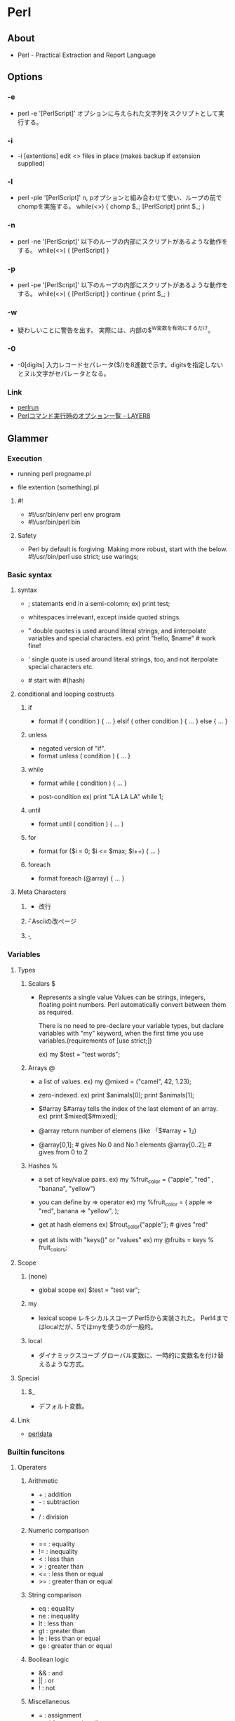 * Perl
** About
- Perl - Practical Extraction and Report Language
  
** Options
*** -e
- perl -e '[PerlScript]'
  オプションに与えられた文字列をスクリプトとして実行する。

*** -i
- -i [extentions]
  edit <> files in place (makes backup if extension supplied)

*** -l
- perl -ple '[PerlScript]'
  n, pオプションと組み合わせて使い、ループの前でchompを実施する。
  while(<>) {
    chomp $_;
    [PerlScript]
    print $_;
  }
  
*** -n
- perl -ne '[PerlScript]'
  以下のループの内部にスクリプトがあるような動作をする。
  while(<>) {
    [PerlScript]
  }

*** -p
- perl -pe '[PerlScript]'
  以下のループの内部にスクリプトがあるような動作をする。
  while(<>) {
    [PerlScript]
  } continue {
    print $_;
  }

*** -w
- 
  疑わしいことに警告を出す。
  実際には、内部の$^W変数を有効にするだけ。
  
*** -0
- -0[digits]
  入力レコードセパレータ($/)を8進数で示す。digitsを指定しないとヌル文字がセパレータとなる。
  
*** Link
- [[http://perldoc.jp/docs/perl/5.6.1/perlrun.pod][perlrun]]
- [[http://blog.layer8.sh/ja/2012/04/16/35881/][Perlコマンド実行時のオプション一覧 - LAYER8]]
** Glammer
*** Execution
- running
  perl progname.pl

- file extention
  (something).pl

**** #!
- #!/usr/bin/env perl
  env program
- #!/usr/bin/perl
  bin

**** Safety 
- Perl by default is forgiving. Making more robust, start with the below.
  #!/usr/bin/perl
  use strict;
  use warings;

*** Basic syntax
**** syntax
- ;
  statemants end in a semi-colomn;
  ex) print test;

- whitespaces
  irrelevant, except inside quoted strings.

- "
  double quotes is used around literal strings,
  and iinterpolate variables and special characters.
  ex) print "hello, $name\n"  # work fine!

- '
  single quote is used around literal strings, too,
  and not iterpolate special characters etc.

- #
  start with #(hash)

**** conditional and looping costructs
***** if
- format
  if ( condition ) {
    ...
  } elsif ( other condition ) {
    ...
  } else {
    ...
  }

***** unless
- negated version of "if".
- format
  unless ( condition ) {
    ...
  }

***** while
- format
  while ( condition ) {
    ...
  }

- post-condition
  ex) print "LA LA LA" while 1;

***** until
- format
  until ( condition ) {
    ...
  )

***** for
- format
  for ($i = 0; $i <= $max; $i++) {
    ...
  }

***** foreach
- format
  foreach (@array) {
    ...
  }

**** Meta Characters
***** \n
- 改行
***** \f
- Asciiの改ページ
***** \b
- 

*** Variables
**** Types
***** Scalars $
- Represents a single value
  Values can be strings, integers, floating point numbers.
  Perl automatically convert between them as required.
  
  There is no need to pre-declare your variable types,
  but daclare variables with "my" keyword, when the first time you use variables.(requirements of [use strict;])
  
  ex) my $test = "test words";
***** Arrays @
- a list of values.
  ex) my @mixed = ("camel", 42, 1.23);

- zero-indexed.
  ex) print $animals[0];
      print $animals[1];

- $#array
  $#array tells the index of the last element of an array.
  ex) print $mixed[$#mixed];

- @array
  return number of elemens (like 「$#array + 1」)

- 
  @array[0,1];  # gives No.0 and No.1 elements
  @array[0..2]; # gives from 0 to 2

***** Hashes %
- a set of key/value pairs.
  ex) my %fruit_color = ("apple", "red" , "banana", "yellow")

- you can define by => operator
  ex) my %fruit_color = (
        apple  => "red",
        banana => "yellow",
      );

- get at hash elemens
  ex) $frout_color{"apple"};   # gives "red"

- get at lists with "keys()" or "values"
  ex) my @fruits = keys % fruit_colors;

**** Scope
***** (none)
- global scope
  ex) $test = "test var";

***** my
- lexical scope
  レキシカルスコープ
  Perl5から実装された。
  Perl4まではlocalだが、5ではmyを使うのが一般的。
  
***** local
- ダイナミックスコープ
  グローバル変数に、一時的に変数名を付け替えるような方式。

**** Special
***** $_
- 
  デフォルト変数。
  
**** Link
- [[http://perldoc.perl.org/perldata.html][perldata]]
*** Builtin funcitons
**** Operaters
***** Arithmetic
- + : addition
- - : subtraction
- * : multiplication
- / : division
***** Numeric comparison
- == : equality
- != : inequality
- <  : less than
- >  : greater than
- <= : less then or equal
- >= : greater than or equal
***** String comparison
- eq : equality
- ne : inequality
- lt : less than
- gt : greater than
- le : less than or equal
- ge : greater than or equal
***** Booliean logic
- && : and
- || : or
- !  : not
***** Miscellaneous
- =  : assignment
- .  : string concatenation
- x  : string multiplication
- .. : range operator
***** combined
- many operators can be combined with a =.
  ex) $a += 1;
      $a -= 1;
      $a .= "\n";
**** Files and I/O
***** open()
- open a file for input or output.
***** print()
-
***** printf()
- print formatted
  ex) printf "%.2f C is %.2f F\n", $celsius, $fahrenheit;
***** close()

***** <>
- <FileHundle>
  行入力演算子。
  open(TEST,"<testfile");などと指定したファイルハンドル（この場合TEST）を設定する。

- <STDIN>
  標準入力

- <>
  "$_"というデフォルト変数

**** tmp
***** die()
***** undef()
- undef, undef([EXPR])
  Undefines the value of EXPR, which must be an lvalue.
  引数に指定した変数などを未定義(undef)に設定する。
  
- undef $/;
  テキストをまとめて読み込めるようになるとのこと。

**** Link
- [[http://perldoc.perl.org/perlfunc.html][perlfunc]]
*** Regular expressions
**** // : Simple matching
- default, m//
  ex) if (/foo/) { ... }      # true if $_ contains "foo"
      if ($a =~ /foo/) {...}  # true if $a contains "foo"

**** s/// : Simple substitution
- 
  ex) s/foo/bar/;
      $a =~ s/foo/bar/;
      $a =~ s/foo/bar/g;

**** qr// : Regexp quote-like.
- 
  正規表現オブジェクト。
  正規表現を変数に保存できるようにする。
  http://perldoc.perl.org/perlop.html#Regexp-Quote-Like-Operators

**** Modifiers 修飾子
***** m
- 
  Treat string as multiple lines. 
  That is, change "^" and "$" from matching the start of the string's first line and the end of its last line
  to matching the start and end of each line within the string.

- 
  マルチラインモード。実際に行うのは、^と$を入力の最初と最後にマッチさせるよう変更させるのみ。

***** s
- 
  Treat string as single line.
  That is, change "." to match any character whatsoever, even a newline, which normally it would not match.

- 
  シングルラインモード。.(dot)を改行にもマッチさせるように変更する。

***** i
- 
  Do case-insensitive paattern matching.
  大文字と小文字を区別しない。

***** x
- 
  フリーフォームの正規表現。
  ほとんどの空白が無視されるため、複数行に渡っての記載ができる。

- ex)
  $text =~ s{
    \b
    # アドレスを$1にキャプチャする
    {
      username reex
      \@
      hostname regex
    }
    \b
  }{<a href="mailto:$1">$1</a>}gix;

***** g
- 
  グローバル
***** p
- 
  Preserve the string matched such that ${^PREMATCH}, ${^MATCH}, and ${^POSTMATCH} are available for use after matching.

***** n
- 
  Prevent the grouping metahcaracters () from capturing.

**** Backtrace
- Use variables, like $1, $2, ...

**** Escape
- 
  文字クラス内では、$は末尾を指すことはないので、変数のprefixとしてperlでは処理されてしまう。
  同様に@も配列のprefixとみなされるので、文字にマッチさせる場合は@, $をエスケープして使う必要がある。

**** Link
- [[http://perldoc.perl.org/perlre.html][perlre - Perl regular expressions]]
- [[http://perldoc.perl.org/perlretut.html][perlretut - Perl regular expressions tutorial]]
- [[http://perldoc.perl.org/perlrequick.html][perlrequick - Perl regular expressions quick start]]

*** Writing subroutines
- Define
  sub subname {
    ...
  }

- Use
  subname();

** Specification
*** Perl5 Reference
**** Syntax
**** Data types
**** Subroutine function
**** Operator
**** Functions
***** last
- exit block prematurely
- syntax
  - last LABEL
  - last EXPR
  - last
- 
  The last command is like the break statement in C (as used in loops);
  
***** split
- split up a string using a regexp delimiter
- syntax
  - split /PATTERN/,EXPR,LIMIT
  - split /PATTERN/,EXPR
  - split /PATTERN/
  - split
** Memo
*** Interactive mode
- 
  デフォルトでは存在しない。
  
  1. debugger
     perl -de 0

  2. perlish

  3. pirl(Shell::Perl)

  4. re.pl(Devel::REPL)
  
*** Numeric and String operator
- 
  Without special variable types, perl need by functions to execute objects numerically or alphabetically.
  when numeric, 99 < 100. when alphabetic, 100 lt 99.

*** use, require
- use
  use only after Perl 5.
  evaluate while compiling

- require
  all versions available.
  evaluate when executing
  
*** 複数行に渡る置換
- 
  1. Option -0
     本来一行ずつ読み込むところ、セパレータをnullに変更してファイル全体で読み込み処理をする。
  2. modifire s(single line mode, '/s')
     .を改行文字にもマッチさせるように変更する。.*などで改行にもマッチするようになる。
     
** DocMemo
*** perlintro memo
- http://perldoc.perl.org/perlintro.html
**** Execution
- running
  perl progname.pl

- file extention
  (something).pl

***** #!
- #!/usr/bin/env perl
  env program
- #!/usr/bin/perl
  bin

***** Safety 
- Perl by default is forgiving. Making more robust, start with the below.
  #!/usr/bin/perl
  use strict;
  use warings;

**** Basic syntax
***** syntax
- ;
  statemants end in a semi-colomn;
  ex) print test;

- whitespaces
  irrelevant, except inside quoted strings.

- "
  double quotes is used around literal strings,
  and iinterpolate variables and special characters.
  ex) print "hello, $name\n"  # work fine!

- '
  single quote is used around literal strings, too,
  and not iterpolate special characters etc.

- #
  start with #(hash)

***** conditional and looping costructs
****** if
- format
  if ( condition ) {
    ...
  } elsif ( other condition ) {
    ...
  } else {
    ...
  }

****** unless
- negated version of "if".
- format
  unless ( condition ) {
    ...
  }

****** while
- format
  while ( condition ) {
    ...
  }

- post-condition
  ex) print "LA LA LA" while 1;

****** until
- format
  until ( condition ) {
    ...
  )

****** for
- format
  for ($i = 0; $i <= $max; $i++) {
    ...
  }

****** foreach
- format
  foreach (@array) {
    ...
  }

**** Variables
***** Types
****** Scalars $
- Represents a single value
  Values can be strings, integers, floating point numbers.
  Perl automatically convert between them as required.
  
  There is no need to pre-declare your variable types,
  but daclare variables with "my" keyword, when the first time you use variables.(requirements of [use strict;])
  
  ex) my $test = "test words";
****** Arrays @
- a list of values.
  ex) my @mixed = ("camel", 42, 1.23);

- zero-indexed.
  ex) print $animals[0];
      print $animals[1];

- $#array
  $#array tells the index of the last element of an array.
  ex) print $mixed[$#mixed];

- @array
  return number of elemens (like 「$#array + 1」)

- 
  @array[0,1];  # gives No.0 and No.1 elements
  @array[0..2]; # gives from 0 to 2

****** Hashes %
- a set of key/value pairs.
  ex) my %fruit_color = ("apple", "red" , "banana", "yellow")

- you can define by => operator
  ex) my %fruit_color = (
        apple  => "red",
        banana => "yellow",
      );

- get at hash elemens
  ex) $frout_color{"apple"};   # gives "red"

- get at lists with "keys()" or "values"
  ex) my @fruits = keys % fruit_colors;

***** Scope
****** my
- lexical scope
**** Builtin funcitons
***** Operaters
****** Arithmetic
- + : addition
- - : subtraction
- * : multiplication
- / : division
****** Numeric comparison
- == : equality
- != : inequality
- <  : less than
- >  : greater than
- <= : less then or equal
- >= : greater than or equal
****** String comparison
- eq : equality
- ne : inequality
- lt : less than
- gt : greater than
- le : less than or equal
- ge : greater than or equal
****** Booliean logic
- && : and
- || : or
- !  : not
****** Miscellaneous
- =  : assignment
- .  : string concatenation
- x  : string multiplication
- .. : range operator
****** combined
- many operators can be combined with a =.
  ex) $a += 1;
      $a -= 1;
      $a .= "\n";
***** Files and I/O
****** open()
- open a file for input or output.
****** print()
-
****** close()

***** Link
- [[http://perldoc.perl.org/perlfunc.html][perlfunc]]
**** Regular expressions
***** // : Simple matching
- 
  ex) if (/foo/) { ... }      # true if $_ contains "foo"
      if ($a =~ /foo/) {...}  # true if $a contains "foo"

***** s/// : Simple substitution
- 
  ex) s/foo/bar/;
      $a =~ s/foo/bar/;
      $a =~ s/foo/bar/g;

***** Link
- [[http://perldoc.perl.org/perlrequick.html][perlrequick]]
**** Writing subroutines
- Define
  sub subname {
    ...
  }

- Use
  subname();

** Link
- [[https://www.perl.org/][The Perl Proggramming Language]]
- [[http://perldoc.perl.org/index.html][perldoc.perl.org]] 
